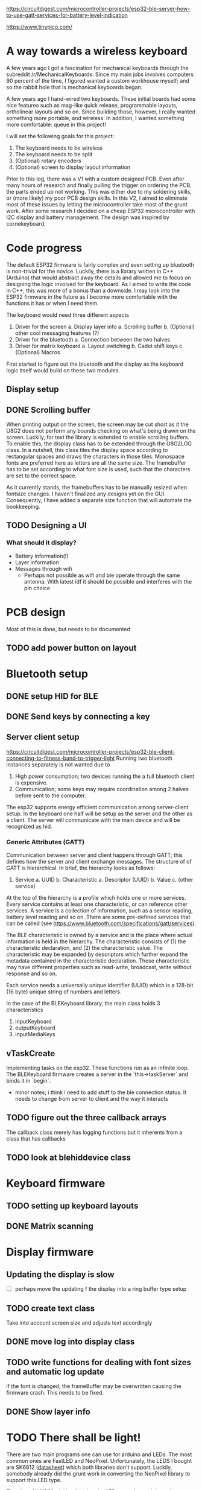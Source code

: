 https://circuitdigest.com/microcontroller-projects/esp32-ble-server-how-to-use-gatt-services-for-battery-level-indication

https://www.tinypico.com/
* A way towards a wireless keyboard
A few years ago I got a fascination for mechanical keyboards
through the subreddit  /r/MechanicalKeyboards. Since my main
jobs involves  computers 90 percent  of the time,  I figured
wanted a  custom workhouse  myself; and  so the  rabbit hole
that is mechanical keyboards began.

A few  years ago I  hand-wired two keyboards.  These initial
boards  had  some  nice  features  such  as  mag-like  quick
release,  programmable layouts,  ortholinear layouts  and so
on. Since building those, however, I really wanted something
more portable, and wireless. In addition, I wanted something
more comfortable: queue in this project!

I will set the following goals for this project:
1. The keyboard needs to be wireless
2. The keyboard needs to be split
3. (Optional) rotary encoders 
4. (Optional) screen to display layout information

Prior to  this log, there  was a  V1 with a  custom designed
PCB. Even after  many hours of research  and finally pulling
the  trigger on  ordering the  PCB, the  parts ended  up not
working.  This was  either due  to my  soldering skills,  or
(more likely) my poor PCB design skills. In this V2, I aimed
to   eliminate  most   of  these   issues  by   letting  the
microcontroller  take most  of  the grunt  work. After  some
research I decided on a cheap ESP32 microcontroller with I2C
display and  battery management. The design  was inspired by
cornekeyboard.

* Code progress
The  default  ESP32  firmware  is fairly  complex  and  even
setting up bluetooth is non-trivial for the novice. Luckily,
there  is a  library  written in  C++  (Arduino) that  would
abstract  away  the  details  and allowed  me  to  focus  on
designing the logic involved for the keyboard. As I aimed to
write  the code  in C++,  this was  more of  a bonus  than a
downside. I may  look into the ESP32 firmware  in the future
as I  become more comfortable  with the functions it  has or
when I need them.

The keyboard would need three different aspects
1. Driver for the screen
   a. Display layer info
      a. Scrolling buffer
   b. (Optional) other cool messaging features (?)
2. Driver for the bluetooth
   a. Connection between the two halves
3. Driver for matrix keyboard
   a. Layout switching
   b. Cadet shift keys
   c. (Optional) Macros

First started to figure out the bluetooth and the display as
the keyboard logic itself would build on these two modules.

** Display setup
** DONE Scrolling buffer
When printing output on the screen, the screen may be cut short as it the U8G2 does not perform any bounds checking on what's being drawn on the screen. Luckily, for text the library is extended to enable scrolling buffers. To enable  this, the display class has to be extended through the U8G2LOG class. In a nutshell, this class tiles the display space according to rectangular spaces and draws the characters in those tiles. Monospace  fonts are
preferred here as letters are all the same size. The framebuffer has to be set according to what font size is used, such that the characters are set to the correct space.

As it currently stands, the framebuffers has to be manually resized when fontsize changes. I haven't finalized any designs yet on the GUI. Consequently, I have added a separate size function that will automate the bookkeeping.

** TODO Designing a UI
*** What should it display?
- Battery information(!)
- Layer information
- Messages through wifi
  + Perhaps not possible as wifi and  ble operate through the same antenna. With
    latest idf it should be possible and interferes with the pin choice
* PCB design
Most of this is done, but needs to be documented
** TODO add power button on layout
* Bluetooth setup
** DONE setup HID for BLE
** DONE Send keys by connecting a key
** Server client setup
https://circuitdigest.com/microcontroller-projects/esp32-ble-client-connecting-to-fitness-band-to-trigger-light
Running two bluetooth instances separately is not wanted due to
1. High power consumption; two devices running the a full bluetooth client is expensive.
2. Communication; some  keys may require coordination among 2  halves before sent
   to the computer.

The esp32 supports energy efficient  communication among server-client setup. In
the keyboard one half will be setup as the server and the other as a client. The
server will communicate with the main device and will be recognized as hid.

*** Generic Attributes (GATT)
Communication between server  and client happens through GATT;  this defines how
the  server  and  client  exchange  messages.   The  structure  of  of  GATT  is
hierarchical. In brief, the hierarchy looks as follows:

1. Service
   a. UUID
   b. Characteristic
      a. Descriptor (UUID)
      b. Value
   c. (other service)

At the top of the hierarchy is a profile which holds one or more services. Every
service contains at least one characteristic, or can reference other services. A
service is a collection of information,  such as a sensor reading, battery level
reading and so on.  There are some pre-defined services that  can be called (see
https://www.bluetooth.com/specifications/gatt/services).

The BLE  characteristic is  owned by  a service  and is  the place  where actual
information is  held in the  hierarchy. The  characteristic consists of  (1) the
characteristic declaration, and (2) the characteristic value. The characteristic
may be  expanded by descriptors which  further expand the metadata  contained in
the  characteristic   declaration.  These  characteristic  may   have  different
properties such as read-write, broadcast, write without response and so on.

Each service needs  a universally unique identifier (UUID) which  is a 128-bit (16
byte) unique string of numbers and letters.

In the case of the BLEKeyboard library, the main class holds 3 characteristics

1. inputKeyboard
2. outputKeyboard
3. inputMediaKeys


** vTaskCreate
Implementing tasks  on the esp32. These  functions run as an  infinite loop. The
BLEKeyboard firmware creates a server in the `this->taskServer` and binds it in `begin`.
   - minor notes; i think  i need to add stuff to the  ble connection status. It
     needs to change from server to client and the way it interacts

** TODO figure out the three callback arrays
The callback  class merely has logging  functions but it inherents  from a class
that has callbacks

** TODO look at blehiddevice class

* Keyboard firmware
** TODO setting up keyboard layouts
** DONE Matrix scanning

* Display firmware
** Updating the display is slow
- [ ] perhaps move the updating f the display into a
  ring buffer type setup
** TODO create text class
Take into account screen size and adjusts text accordingly
** DONE move log into display class
** TODO write functions for dealing with font sizes and automatic log update
if the font is changed; the  frameBuffer may be overwritten causing the firmware
crash. This needs to be fixed.
** DONE Show layer info
* TODO There shall be light!
There are two  main programs one can  use for arduino and LEDs.  The most common
ones are  FastLED and  NeoPixel. Unfortunately, the  LEDS I  bought are
SK6812 ([[https://cdn-shop.adafruit.com/product-files/1138/SK6812+LED+datasheet+.pdf][datasheet]]) which both libraries don't support. Luckily, somebody already
did the grunt work in converting the NeoPixel library to support this LED type.


The class SK6182Serial implies that the LEDs are adressed through two buffers:
- frameBuffer : buffer used for driving the leds
- drawBuffer : attachment  to framebuffers. This buffer holds the  state that is
  going to  be drawn in the  frame buffer after update;  it is what is  set when
  setting colors of pixels.

  The initializiation reads as:
#+begin_src cpp
    constexpr SK6182Serial(uint16_t num, void *fb, void *db, uint8_t pin,
                           uint8_t cfg)
        : numled(num), pin(pin), config(cfg), frameBuffer((uint8_t *)fb),
          drawBuffer((uint8_t *)db) {}
    bool begin();
#+end_src

`num` refers to the number of leds in the entire frameBuffer.
* Esp32 pin information
- Finalize pin design
- Not all pins can be used for a  all inputs, for example 34 and higher can only
  be used a input pins
 - Touch pins can be used to wake from sleep.
  + Perhaps use a rotary encoder to wake from sleep
  + Not sure if you can use a pin at all for this purpose as it probably neds to
    connect ground
- What pins to use for waking from sleep?

#+attr_html: :alt  :align left :class img
[[file:pinout.jpg]]

https://randomnerdtutorials.com/esp32-pinout-reference-gpios/
